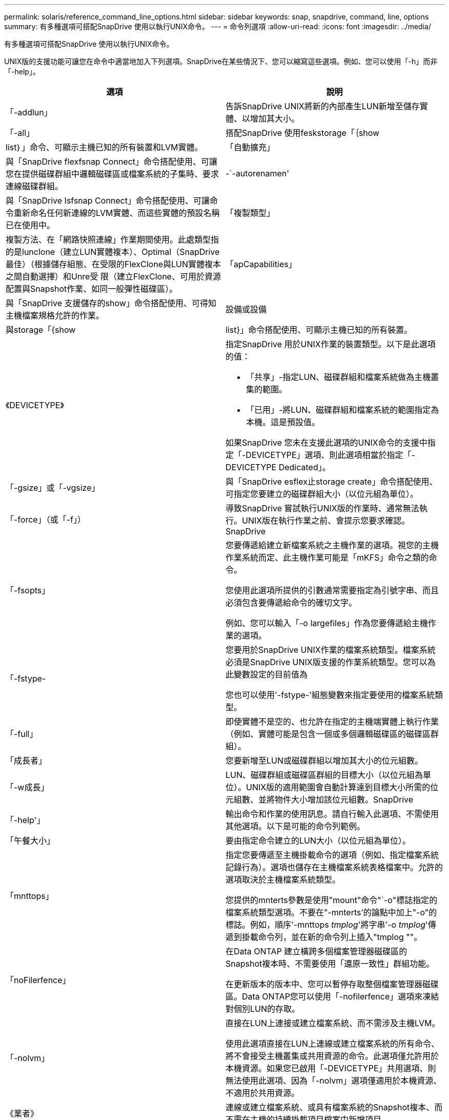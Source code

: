 ---
permalink: solaris/reference_command_line_options.html 
sidebar: sidebar 
keywords: snap, snapdrive, command, line, options 
summary: 有多種選項可搭配SnapDrive 使用以執行UNIX命令。 
---
= 命令列選項
:allow-uri-read: 
:icons: font
:imagesdir: ../media/


[role="lead"]
有多種選項可搭配SnapDrive 使用以執行UNIX命令。

UNIX版的支援功能可讓您在命令中適當地加入下列選項。SnapDrive在某些情況下、您可以縮寫這些選項。例如、您可以使用「-h」而非「-help」。

|===
| 選項 | 說明 


 a| 
「-addlun」
 a| 
告訴SnapDrive UNIX將新的內部產生LUN新增至儲存實體、以增加其大小。



 a| 
「-all」
 a| 
搭配SnapDrive 使用feskstorage「｛show | list｝」命令、可顯示主機已知的所有裝置和LVM實體。



 a| 
「自動擴充」
 a| 
與「SnapDrive flexfsnap Connect」命令搭配使用、可讓您在提供磁碟群組中邏輯磁碟區或檔案系統的子集時、要求連線磁碟群組。



 a| 
-`-autorenamen'
 a| 
與「SnapDrive Isfsnap Connect」命令搭配使用、可讓命令重新命名任何新連線的LVM實體、而這些實體的預設名稱已在使用中。



 a| 
「複製類型」
 a| 
複製方法、在「網路快照連線」作業期間使用。此處類型指的是lunclone（建立LUN實體複本）、Optimal（SnapDrive 最佳）（根據儲存組態、在受限的FlexClone與LUN實體複本之間自動選擇）和Unre受 限（建立FlexClone、可用於資源配置與Snapshot作業、如同一般彈性磁碟區）。



 a| 
「apCapabilities」
 a| 
與「SnapDrive 支援儲存的show」命令搭配使用、可得知主機檔案規格允許的作業。



 a| 
設備或設備
 a| 
與storage「{show | list}」命令搭配使用、可顯示主機已知的所有裝置。



 a| 
《DEVICETYPE》
 a| 
指定SnapDrive 用於UNIX作業的裝置類型。以下是此選項的值：

* 「共享」-指定LUN、磁碟群組和檔案系統做為主機叢集的範圍。
* 「已用」-將LUN、磁碟群組和檔案系統的範圍指定為本機。這是預設值。


如果SnapDrive 您未在支援此選項的UNIX命令的支援中指定「-DEVICETYPE」選項、則此選項相當於指定「-DEVICETYPE Dedicated」。



 a| 
「-gsize」或「-vgsize」
 a| 
與「SnapDrive esflex止storage create」命令搭配使用、可指定您要建立的磁碟群組大小（以位元組為單位）。



 a| 
「-force」（或「-f」）
 a| 
導致SnapDrive 嘗試執行UNIX版的作業時、通常無法執行。UNIX版在執行作業之前、會提示您要求確認。SnapDrive



 a| 
「-fsopts」
 a| 
您要傳遞給建立新檔案系統之主機作業的選項。視您的主機作業系統而定、此主機作業可能是「mKFS」命令之類的命令。

您使用此選項所提供的引數通常需要指定為引號字串、而且必須包含要傳遞給命令的確切文字。

例如、您可以輸入「-o largefiles」作為您要傳遞給主機作業的選項。



 a| 
「-fstype-
 a| 
您要用於SnapDrive UNIX作業的檔案系統類型。檔案系統必須是SnapDrive UNIX版支援的作業系統類型。您可以為此變數設定的目前值為

您也可以使用'-fstype-'組態變數來指定要使用的檔案系統類型。



 a| 
「-full」
 a| 
即使實體不是空的、也允許在指定的主機端實體上執行作業（例如、實體可能是包含一個或多個邏輯磁碟區的磁碟區群組）。



 a| 
「成長者」
 a| 
您要新增至LUN或磁碟群組以增加其大小的位元組數。



 a| 
「-w成長」
 a| 
LUN、磁碟群組或磁碟區群組的目標大小（以位元組為單位）。UNIX版的適用範圍會自動計算達到目標大小所需的位元組數、並將物件大小增加該位元組數。SnapDrive



 a| 
「-help'」
 a| 
輸出命令和作業的使用訊息。請自行輸入此選項、不需使用其他選項。以下是可能的命令列範例。



 a| 
「午餐大小」
 a| 
要由指定命令建立的LUN大小（以位元組為單位）。



 a| 
「mnttops」
 a| 
指定您要傳遞至主機掛載命令的選項（例如、指定檔案系統記錄行為）。選項也儲存在主機檔案系統表格檔案中。允許的選項取決於主機檔案系統類型。

您提供的mnterts參數是使用"mount"命令"`-o"標誌指定的檔案系統類型選項。不要在"-mnterts’的論點中加上"-o"的標誌。例如，順序'-mnttops _tmplog_'將字串'-o _tmplog_'傳遞到掛載命令列，並在新的命令列上插入"tmplog ""。



 a| 
「noFilerfence」
 a| 
在Data ONTAP 建立橫跨多個檔案管理器磁碟區的Snapshot複本時、不需要使用「還原一致性」群組功能。

在更新版本的版本中、您可以暫停存取整個檔案管理器磁碟區。Data ONTAP您可以使用「-nofilerfence」選項來凍結對個別LUN的存取。



 a| 
「-nolvm」
 a| 
直接在LUN上連接或建立檔案系統、而不需涉及主機LVM。

使用此選項直接在LUN上連線或建立檔案系統的所有命令、將不會接受主機叢集或共用資源的命令。此選項僅允許用於本機資源。如果您已啟用「-DEVICETYPE」共用選項、則無法使用此選項、因為「-nolvm」選項僅適用於本機資源、不適用於共用資源。



 a| 
《業者》
 a| 
連線或建立檔案系統、或具有檔案系統的Snapshot複本、而不需在主機的持續掛載項目檔案中新增項目。



 a| 
-`-prefisfv
 a| 
產生複製的Volume名稱時使用的前置碼。新磁碟區名稱的格式為「<pre-fied>_<reent_volume名稱>」。



 a| 
保留- noreserve
 a| 
搭配「SnapDrive 還原」SnapDrive 、「還原連結」或「SnapDrive 還原功能」命令使用、可指定SnapDrive 用作UNIX的版塊是否建立空間保留。根據預設、SnapDrive 適用於UNIX的功能會建立保留區、以供建立、調整儲存空間大小及建立Snapshot作業、而且不會建立Snapshot連線作業的保留區。



 a| 
noprompt
 a| 
在命令執行期間禁止提示。根據預設、任何可能具有危險或非直覺性副作用的作業、都會提示您確認SnapDrive 應該嘗試使用for UNIX。此選項會覆寫該提示、SnapDrive 搭配「-force」選項、UNIX版的執行作業時不會要求確認。



 a| 
「-Quiet」（或「-q」）
 a| 
不報告錯誤和警告、無論它們是正常的還是診斷性的。它會傳回零（成功）或非零狀態。「-quiet」選項會覆寫「-verbose」選項。

這個選項將被忽略、如「SnapDrive 靜態儲存展示」、SnapDrive 「靜態展示」和「SnapDrive 靜態組態展示」命令。



 a| 
「唯讀」
 a| 
適用於使用NetApp 7.1或Data ONTAP 任何使用傳統Volume組態的組態。以唯讀存取權連接NFS檔案或目錄。

選用功能、適用於Data ONTAP 使用FlexVol 不完整資料的使用者。以唯讀存取權連接NFS檔案或目錄樹狀結構。（預設為讀取/寫入）。



 a| 
「分割」
 a| 
可在Snapshot連線和Snapshot中斷作業期間分割複製的磁碟區或LUN。

您也可以使用「啟用分割複製」組態變數來分割複製的磁碟區或LUN。



 a| 
狀態
 a| 
與「SnapDrive flexunstorage show」命令搭配使用、以瞭解磁碟區或LUN是否已複製。



 a| 
「不相關」
 a| 
在拍攝Snapshot複本時、建立不具有相依寫入的實體Snapshot複本。由於實體沒有相依寫入、SnapDrive 所以UNIX版的Eshot會建立個別儲存實體的損毀一致Snapshot複本、但不會採取步驟使實體彼此一致。



 a| 
verbose（或「-v」）
 a| 
視情況顯示詳細輸出。所有命令和作業都會接受此選項、但有些可能會忽略此選項。



 a| 
「-vgsize」或「-DGSITY」
 a| 
與"shorage cree"命令一起使用，以指定要建立的Volume群組大小（以位元組為單位）。



 a| 
vmtype
 a| 
您要用於SnapDrive UNIX作業的Volume Manager類型。

如果使用者在命令列中明確指定「-vmtype」選項、SnapDrive 則無論在「vmtype」組態變數中指定的值為何、UNIX版的資訊都會使用在選項中指定的值。如果命令列選項中未指定「-vmtype」選項、SnapDrive 則適用於UNIX的現象是使用組態檔中的Volume Manager。

Volume Manager必須是SnapDrive UNIX支援的作業系統類型。您可以將此變數的目前值設定為VxVM.

您也可以使用vmtype組態變數、指定要使用的Volume Manager類型。



 a| 
-`-vbsr｛preview|execute｝'
 a| 
「preview」（預覽）選項會針對SnapRestore 指定的主機檔案、啟動以Volume為基礎的等量預覽機制。利用「EXECUTE」選項、SnapDrive UNIX版的功能將以Volume為基礎SnapRestore 的樣式、針對指定的檔案技術進行轉換。

|===
